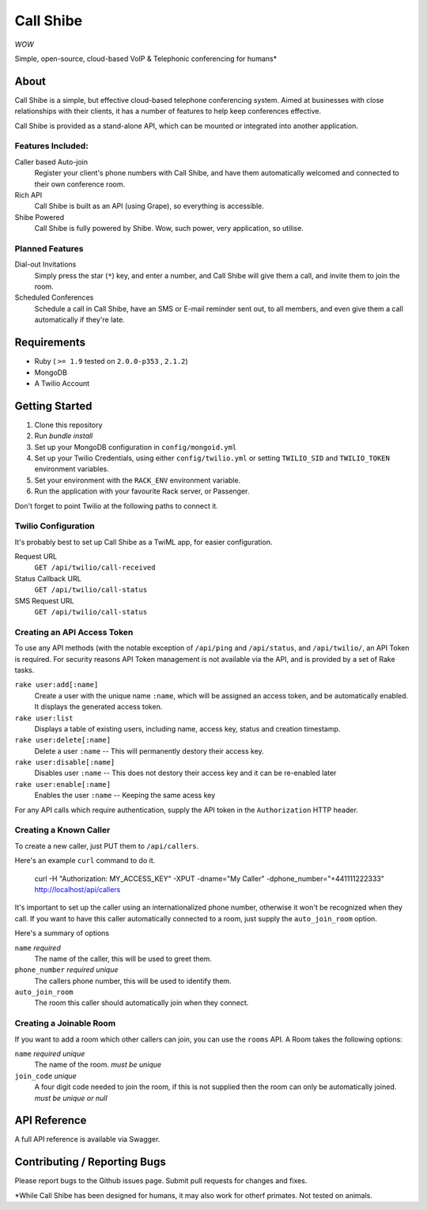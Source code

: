 ==========
Call Shibe
==========

*WOW*

Simple, open-source, cloud-based VoIP & Telephonic conferencing for humans*

-----
About
-----

Call Shibe is a simple, but effective cloud-based telephone conferencing system.
Aimed at businesses with close relationships with their clients, it has a number of features to help keep conferences effective.

Call Shibe is provided as a stand-alone API, which can be mounted or integrated into another application.

Features Included:
^^^^^^^^^^^^^^^^^^

Caller based Auto-join
    Register your client's phone numbers with Call Shibe,
    and have them automatically welcomed and connected to their own conference room.

Rich API
    Call Shibe is built as an API (using Grape), so everything is accessible.

Shibe Powered
    Call Shibe is fully powered by Shibe. Wow, such power, very application, so utilise.


Planned Features
^^^^^^^^^^^^^^^^

Dial-out Invitations
    Simply press the star (``*``) key, and enter a number, and Call Shibe will
    give them a call, and invite them to join the room.

Scheduled Conferences
    Schedule a call in Call Shibe, have an SMS or E-mail reminder sent out,
    to all members, and even give them a call automatically if they're late.

-----------------
 Requirements
-----------------

* Ruby ( ``>= 1.9`` tested on ``2.0.0-p353`` , ``2.1.2``)
* MongoDB
* A Twilio Account

-----------------
 Getting Started
-----------------

#. Clone this repository
#. Run `bundle install`
#. Set up your MongoDB configuration in ``config/mongoid.yml``
#. Set up your Twilio Credentials, using either ``config/twilio.yml`` or setting ``TWILIO_SID`` and ``TWILIO_TOKEN`` environment variables.
#. Set your environment with the ``RACK_ENV`` environment variable.
#. Run the application with your favourite Rack server, or Passenger.

Don't forget to point Twilio at the following paths to connect it.

Twilio Configuration
^^^^^^^^^^^^^^^^^^^^

It's probably best to set up Call Shibe as a TwiML app, for easier configuration.

Request URL
    ``GET /api/twilio/call-received``

Status Callback URL
    ``GET /api/twilio/call-status``

SMS Request URL
    ``GET /api/twilio/call-status``


Creating an API Access Token
^^^^^^^^^^^^^^^^^^^^^^^^^^^^

To use any API methods (with the notable exception of ``/api/ping`` and ``/api/status``, and ``/api/twilio/``, an API Token is required.
For security reasons API Token management is not available via the API, and is provided by a set of Rake tasks.

``rake user:add[:name]``
    Create a user with the unique name ``:name``, which will be assigned an access token, and be automatically enabled.
    It displays the generated access token.

``rake user:list``
    Displays a table of existing users, including name, access key, status and creation timestamp.

``rake user:delete[:name]``
    Delete a user ``:name`` -- This will permanently destory their access key.

``rake user:disable[:name]``
    Disables user ``:name`` -- This does not destory their access key and it can be re-enabled later

``rake user:enable[:name]``
    Enables the user ``:name`` -- Keeping the same acess key

For any API calls which require authentication, supply the API token in the ``Authorization`` HTTP header.

Creating a Known Caller
^^^^^^^^^^^^^^^^^^^^^^^

To create a new caller, just PUT them to ``/api/callers``.

Here's an example ``curl`` command to do it.

   curl -H "Authorization: MY_ACCESS_KEY" -XPUT -dname="My Caller" -dphone_number="+441111222333" http://localhost/api/callers

It's important to set up the caller using an internationalized phone number, otherwise it won't be recognized when they call.
If you want to have this caller automatically connected to a room, just supply the ``auto_join_room`` option.

Here's a summary of options

``name`` *required*
   The name of the caller, this will be used to greet them.

``phone_number`` *required* *unique*
   The callers phone number, this will be used to identify them.

``auto_join_room``
   The room this caller should automatically join when they connect.


Creating a Joinable Room
^^^^^^^^^^^^^^^^^^^^^^^^

If you want to add a room which other callers can join, you can use the ``rooms`` API.
A Room takes the following options:

``name`` *required* *unique*
    The name of the room. *must be unique*

``join_code`` *unique*
    A four digit code needed to join the room, if this is not supplied then the room can only be automatically joined.
    *must be unique or null*


---------------
 API Reference
---------------

A full API reference is available via Swagger.

-------------------------------
 Contributing / Reporting Bugs
-------------------------------

Please report bugs to the Github issues page.
Submit pull requests for changes and fixes.


*While Call Shibe has been designed for humans, it may also work for otherf primates.
Not tested on animals.
